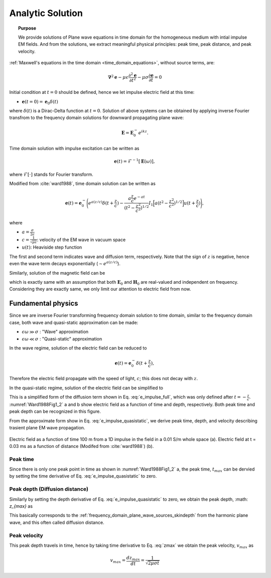 .. _time_domain_planewave_sources_analytic_solution:

Analytic Solution
=================

.. topic:: Purpose

    We provide solutions of Plane wave equations in time domain for the homogeneous medium with intial impulse EM fields. And from the solutions, we extract meaningful physical principles: peak time, peak distance, and peak velocity.


:ref:`Maxwell's equations in the time domain <time_domain_equations>`, without source terms, are:

.. math:: \boldsymbol{\nabla}^2 \mathbf{e} - \mu\epsilon \frac{\partial^2 \mathbf{e}}{\partial t^2} - \mu\sigma \frac{\partial \mathbf{e}}{\partial t}    = 0

Initial condition at :math:`t=0` should be defined, hence we let impulse electric field at this time:

- :math:`\mathbf{e}(t=0)=\mathbf{e}_0\delta(t)`

where :math:`\delta(t)` is a Dirac-Delta function at :math:`t=0`. Solution of above systems can be obtained by applying inverse Fourier transfrom to the frequency domain solutions for downward propagating plane wave:

.. math:: \mathbf{E} =  \mathbf{E}_0^- e^{ikz}.


Time domain solution with impulse excitation can be written as

.. math:: \mathbf{e}(t) = \mathcal{F}^{-1}[\mathbf{E}(\omega)],

where :math:`\mathcal{F}[\cdot]` stands for Fourier transform.

.. .. math:: \boldsymbol{\nabla}^2 \mathbf{h} - \mu\epsilon \frac{\partial^2 \mathbf{h}}{\partial t^2} - \mu\sigma \frac{\partial \mathbf{h}}{\partial t}    = 0

.. - :math:`\mathbf{h}(t=0)=\mathbf{h}_0\delta(t)`

.. .. math:: \mathbf{H} =  \mathbf{h}_0^- e^{ikz}.

.. .. math:: \mathbf{h}(t) = \mathcal{F}^{-1}[\mathbf{H}(\omega)],

Modified from :cite:`ward1988`, time domain solution can be written as

.. math::
    \mathbf{e}(t) = \mathbf{e}_0^- \Bigg( e^{a(z/c)} \delta(t+\frac{z}{c})
    -\frac{a\frac{z}{c}e^{-at}}{(t^2-\frac{z^2}{c^2})^{1/2}}
    I_1\Big[a(t^2-\frac{z^2}{c^2})^{1/2}\Big] u(t+\frac{z}{c}) \Bigg),

where

- :math:`a=\frac{\sigma}{2\epsilon}`

- :math:`c=\frac{1}{\sqrt{\mu\epsilon}}`: velocity of the EM wave in vacuum space

- :math:`u(t)`: Heaviside step function

The first and second term indicates wave and diffusion term, respectively.
Note that the sign of :math:`z` is negative, hence even the wave term decays exponentially (:math:`\sim e^{a(z/c)}`).

Similarly, solution of the magnetic field can be

.. math::
    \mathbf{h}(t) = \mathbf{h}_0^- \Bigg( e^{a(z/c)} \delta(t+\frac{z}{c})
    -\frac{a\frac{z}{c}e^{-at}}{(t^2-\frac{z^2}{c^2})^{1/2}}
    I_1\Big[a(t^2-\frac{z^2}{c^2})^{1/2}\Big] u(t+\frac{z}{c}) \Bigg),
    :label: e_impulse_full

which is exactly same with an assumption that both :math:`\mathbf{E}_0` and :math:`\mathbf{H}_0` are real-valued and independent on frequency. Considering they are exactly same, we only limit our attention to electric field from now.

.. _time_domain_plane_wave_sources_fundamental_physics:

Fundamental physics
-------------------

Since we are inverse Fourier transforming frequency domain solution to time domain, similar to the frequency domain case, both wave and quasi-static approximation can be made:

- :math:`\epsilon \omega \gg \sigma` : "Wave" approximation
- :math:`\epsilon \omega \ll \sigma` : "Quasi-static" approximation

In the wave regime, solution of the electric field can be reduced to

.. math::
    \mathbf{e}(t) = \mathbf{e}_0^- \delta(t+\frac{z}{c}),

Therefore the electric field propagate with the speed of light, :math:`c`; this does not decay with :math:`z`.

In the quasi-static regime, solution of the electric field can be simplified to

.. math::
    \mathbf{e}(t) = -\frac{(\mu\sigma)^{1/2}z}{2 \pi^{1/2}t^{3/2}} e^{-\mu\sigma z^2 / (4t)}.
    :label: e_impulse_quasistatic

This is a simplified form of the diffusion term shown in Eq. :eq:`e_impulse_full`, which was only defined after :math:`t=-\frac{z}{c}`. :numref:`Ward1988Fig1_2` a and b show electric field as a function of time and depth, respectively. Both peak time and peak depth can be recognized in this figure.

From the approximate form show in Eq. :eq:`e_impulse_quasistatic`, we derive peak time, depth, and velocity describing trasient plane EM wave propagation.

.. figure:: images/Ward1988Fig1_2.png
   :align: center
   :scale: 40%
   :name: Ward1988Fig1_2

   Electric field as a function of time 100 m from a 1D impulse in the field in a 0.01 S/m whole space (a). Electric field at t = 0.03 ms as a function of distance (Modifed from :cite:`ward1988`) (b).

.. _time_domain_planewave_sources_peaktime:

Peak time
^^^^^^^^^

Since there is only one peak point in time as shown in :numref:`Ward1988Fig1_2` a, the peak time, :math:`t_{max}` can be dervied by setting the time derivative of Eq. :eq:`e_impulse_quasistatic` to zero.

.. math::
    t_{max} = \frac{\mu\sigma z^2}{6}
    :label: tmax

.. _time_domain_planewave_sources_diffusiondistance:

Peak depth (Diffusion distance)
^^^^^^^^^^^^^^^^^^^^^^^^^^^^^^^

Similarly by setting the depth derivative of Eq. :eq:`e_impulse_quasistatic` to zero, we obtain the peak depth, :math: `z_{max}` as

.. math::
    z_{max} = \sqrt{\frac{2 t}{\mu\sigma}} \approx 1260 \sqrt{\frac{ t}{\sigma}}.
    :label: zmax

This basically corresponds to the :ref:`frequency_domain_plane_wave_sources_skindepth` from the harmonic plane wave, and this often called diffusion distance.

.. _time_domain_planewave_sources_peakvelocity:

Peak velocity
^^^^^^^^^^^^^

This peak depth travels in time, hence by taking time derivative to Eq. :eq:`zmax` we obtain the peak velocity, :math:`v_{max}` as

.. math::
    v_{max} = \frac{d z_{max}}{dt} = \frac{1}{\sqrt{2\mu\sigma t}}

